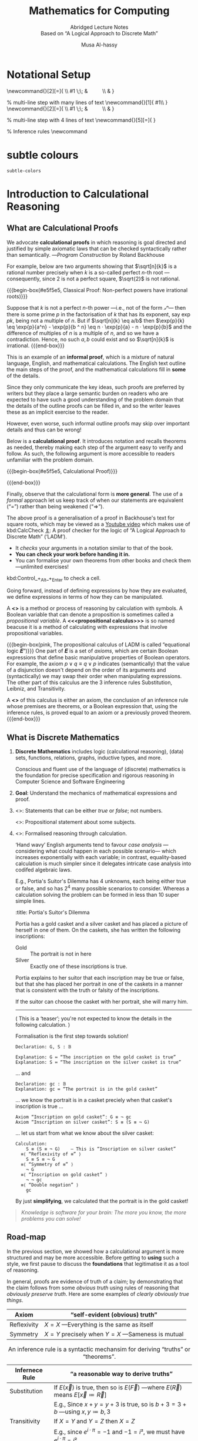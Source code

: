  # -*- eval: (my/execute-startup-blocks) -*-

#+title: Mathematics for Computing
#+subtitle: Abridged Lecture Notes @@html:<br>@@ Based on “A Logical Approach to Discrete Math”
#+author: Musa Al-hassy
#+options: tags:nil d:nil toc:t
#+PROPERTY: header-args:calccheck :tangle (concat (file-name-sans-extension (buffer-name)) ".calc") :comments nil

#+Description: Abridged Lecture Notes Based on “A Logical Approach to Discrete Math”

# Make HTML
# (f-move (org-html-export-to-html) "~/CalcCheck/LectureNotes.html")
#+HTML_HEAD: <link href="https://alhassy.github.io/org-notes-style.css" rel="stylesheet" type="text/css" />
#+HTML_HEAD: <link href="https://alhassy.github.io/floating-toc.css" rel="stylesheet" type="text/css" />
#+HTML_HEAD: <link href="https://alhassy.github.io/blog-banner.css" rel="stylesheet" type="text/css" />
# The last one has the styling for lists.

# $1 colour eg “pink” or “hsl(157 75% 20%)” or “#e5f5e5”; $2 title
#+macro: begin-box @@html: <div style="padding: 1em; background-color: $1; border-radius: 15px; font-size: 0.9em; box-shadow: 0.05em 0.1em 5px 0.01em  #00000057;"> <h3>$2</h3>@@

#+macro: end-box @@html: </div>@@

:Hide:
  {{{begin-box(teal, Salam!)}}}

  {{{end-box}}}
:End:

* Notational Setup :ignore:
  :PROPERTIES:
  :CUSTOM_ID: Notational-Setup
  :END:
:Calc_notation:

\begin{calc}
x
\step[op]{ hint }
y
\end{calc}

:End:

#+BEGIN_export html
<style>

/* Using source blocks “math” as aliaas for haskell */
pre.src-math:before { content: 'Mathematical! Algebraic! Axiomatic!'; }
/* Execute this for alias: (add-to-list 'org-src-lang-modes '("math" . haskell)) */

</style>
#+END_export

# The following snippet let's us export calc clauses in HTML nicely.
#+begin_latex-definitions
\def\BEGINstep{ \left\langle }
\def\ENDstep{ \right\rangle }
\newcommand{\step}[2][=]{ \\ #1 \;\; & \qquad \color{maroon}{\BEGINstep\text{ #2
} \ENDstep} \\ & }

% multi-line step with many lines of text
\newcommand{\line}[1]{ \text{#1}\hfill\\ }
\newcommand{\stepmany}[2][=]{ \\ #1 \;\; & \qquad \color{maroon}{\BEGINstep \large\substack{ #2 } \ENDstep} \\ & }

% multi-line step with 4 lines of text
\newcommand{\stepfour}[5][=]{ \stepmany[#1]{\line{#2} \line{#3} \line{#4}
\line{#5}} }

\newenvironment{calc}{\begin{align*} & }{\end{align*}}

% Inference rules
\def\And{\quad}
\newcommand\Rule[3][]{ {#2 \over #3}\mathsf{#1} }

\def\eq{\,=\,}

\def\true{\mathsf{true}}
\def\false{\mathsf{false}}

\def\even{\mathsf{even}}
#+end_latex-definitions

#+html: <p style="display:none">
$$\newcommand\exp[1]{\mathsf{exp}_{#1}\,}$$
#+html: </p>


# This snippet let's us, in an org file, do C-c C-x C-l to see the calculation
# rendered prettily. It will not work if you do #+begin_calc … #+end_calc.
#+begin_src emacs-lisp :exports none
(add-to-list 'org-latex-packages-alist
  '("fleqn, leqno, block" "calculation" t))

(setq org-format-latex-header
      (concat org-format-latex-header
              "\\usepackage{color}
               \\def\\BEGINstep{ \\langle }
               \\def\\ENDstep{ \\rangle }
               \\newcommand{\\step}[2][=]{ \\\\ #1 \\;\\; & \\qquad \\color{maroon}{\\BEGINstep \\text{ #2 } \\ENDstep} \\\\ & }
               \\newenvironment{calc}{\\begin{align*} & }{\\end{align*}}"))
#+end_src

#+RESULTS:
#+begin_example
\documentclass{article}
\usepackage[usenames]{color}
[PACKAGES]
[DEFAULT-PACKAGES]
\pagestyle{empty}             % do not remove
% The settings below are copied from fullpage.sty
\setlength{\textwidth}{\paperwidth}
\addtolength{\textwidth}{-3cm}
\setlength{\oddsidemargin}{1.5cm}
\addtolength{\oddsidemargin}{-2.54cm}
\setlength{\evensidemargin}{\oddsidemargin}
\setlength{\textheight}{\paperheight}
\addtolength{\textheight}{-\headheight}
\addtolength{\textheight}{-\headsep}
\addtolength{\textheight}{-\footskip}
\addtolength{\textheight}{-3cm}
\setlength{\topmargin}{1.5cm}
\addtolength{\topmargin}{-2.54cm}\usepackage{color}
               \def\BEGINstep{ \langle }
               \def\ENDstep{ \rangle }
               \newcommand{\step}[2][=]{ \\ #1 \;\; & \qquad \color{maroon}{\BEGINstep \text{ #2 } \ENDstep} \\ & }
               \newenvironment{calc}{\begin{align*} & }{\end{align*}}
#+end_example

:hide:
 \begin{calc}
  x
\step{nice}
  y
\end{calc}
:end:

* subtle colours :ignore:
  :PROPERTIES:
  :CUSTOM_ID: subtle-colours
  :END:

#+name: startup-code
#+begin_src emacs-lisp  :exports none
(defun subtle-colors (c)
  "Names are very rough approximates.

   Translations from: https://www.december.com/html/spec/softhues.html"
  (pcase c
    ("teal"    "#99FFCC") ;; close to aqua
    ("brown"   "#CCCC99") ;; close to moss
    ("gray"    "#CCCCCC")
    ("purple"  "#CCCCFF")
    ("lime"    "#CCFF99") ;; brighter than ‘green’
    ("green"   "#CCFFCC")
    ("blue"    "#CCFFFF")
    ("orange"  "#FFCC99")
    ("peach"   "#FFCCCC")
    ("pink"    "#FFCCFF")
    ("yellow"  "#FFFF99")
    ("custard" "#FFFFCC") ;; paler than ‘yellow’
    (c c)
  ))
#+end_src

#+RESULTS: startup-code
: subtle-colors

# $1 colour eg “pink” or “hsl(157 75% 20%)” or “#e5f5e5”; $2 title
#+macro: begin-box (eval (concat "@@html: <div style=\"padding: 1em; background-color: " (subtle-colors $1) "; border-radius: 15px; font-size: 0.9em; box-shadow: 0.05em 0.1em 5px 0.01em  #00000057;\"> <h3>" $2 "</h3>@@"))

#+macro: end-box @@html: </div>@@

:Hide:
“Subtle colours”
#+begin_parallelNB

   {{{begin-box(teal,    This is “teal”!)}}} {{{end-box}}} \\
   {{{begin-box(brown,   This is “brown”!)}}} {{{end-box}}} \\
   {{{begin-box(gray,    This is “gray”!)}}} {{{end-box}}} \\
   {{{begin-box(purple,  This is “purple”!)}}} {{{end-box}}} \\
   {{{begin-box(lime,    This is “lime”!)}}} {{{end-box}}} \\
   {{{begin-box(green,   This is “green”!)}}} {{{end-box}}} \\
   {{{begin-box(blue,    This is “blue”!)}}} {{{end-box}}} \\
   {{{begin-box(orange,  This is “orange”!)}}} {{{end-box}}} \\
   {{{begin-box(peach,   This is “peach”!)}}} {{{end-box}}} \\
   {{{begin-box(pink,    This is “pink”!)}}} {{{end-box}}} \\
   {{{begin-box(yellow,  This is “yellow”!)}}} {{{end-box}}} \\
   {{{begin-box(custard, This is “custard”!)}}} {{{end-box}}} \\

#+end_parallelNB
:End:
* Introduction to Calculational Reasoning
  :PROPERTIES:
  :CUSTOM_ID: Introduction-to-Calculational-Reasoning
  :END:
** What are Calculational Proofs
   :PROPERTIES:
   :CUSTOM_ID:
   :END:

 We advocate *calculational proofs* in which reasoning is goal directed and
 justified by simple axiomatic laws that can be checked syntactically rather
 than semantically. ---/Program Construction/ by Roland Backhouse

 For example, below are two arguments showing that $\sqrt[n]{k}$ is a rational
 number precisely when $k$ is a so-called perfect /n/-th root ---consequently,
 since 2 is not a perfect square, $\sqrt{2}$ is not rational.

{{{begin-box(#e5f5e5, Classical Proof: Non-perfect powers have irrational
roots)}}}

Suppose that $k$ is not a perfect /n/-th power ---i.e., not of the form /𝓍ⁿ/---
then there is some prime $p$ in the factorisation of $k$ that has its exponent,
say $\exp{p} k$, being not a multiple of $n$.  But if $\sqrt[n]{k} \eq
a/b$ then $\exp{p}{k} \eq \exp{p}{a^n} - \exp{p}{b ^ n} \eq n · \exp{p}{a} - n ·
\exp{p}{b}$ and the difference of multiples of $n$ is a multiple of $n$, and so
we have a contradiction. Hence, no such $a, b$ could exist and so $\sqrt[n]{k}$
is irrational.
{{{end-box}}}

This is an example of an *informal proof*, which is a mixture of natural language,
English, and mathematical calculations.  The English text outline the main steps
of the proof, and the mathematical calculations fill in *some* of the details.

Since they only communicate the key ideas, such proofs are preferred by writers
but they place a large semantic burden on readers who are expected to have such
a good understanding of the problem domain that the details of the outline
proofs can be filled in, and so the writer leaves these as an implicit exercise
to the reader.

However, even worse, such informal outline proofs may skip over important
details and thus can be wrong!

Below is a *calculational proof*. It introduces notation and recalls theorems as
needed, thereby making each step of the argument easy to verify and follow.  As
such, the following argument is more accessible to readers unfamiliar with the
problem domain.

{{{begin-box(#e5f5e5, Calculational Proof)}}}

 \begin{calc}
 \def\BEGINstep{\left[} \def\ENDstep{\right.}
 \sqrt[n]{k} \text{ is a rational number }
 \stepfour{ A rational number is the fraction of two integers.}{
          Let variables $a,\, b$ range over integer numbers.}{}{
  }
  ∃\, a, b •\; \sqrt[n]{k} = {a \over b}
 \step{ Use arithmetic to eliminate the $n$-th root operator.
  }
  ∃\, a, b •\; k · a ^n = b ^n
  \stepmany{ \line{Let $\exp{m} x$ be the number of times that $m$ divides $x$.}
   \line{For example, $\exp{2} 48 \eq 4$ and $\exp{2} 49 \eq 0$.}
   \line{The numbers $p$ with $∀ m : ℤ⁺ \,•\, \exp{m}p \,≠\, 0 \,≡\, m \,=\, p$ are called $prime$ numbers.}
   \line{Let variable $p$ ranges over primes numbers. }
   \line{Fundamental theorem of arithmetic: Numbers are determined by their prime powers.}
   \line{That is, $\big(∀ \,p\, •\; \exp{p} x \eq f(p)\big) \;≡\; x \,=\, \big(Π\, p\, •\; p^{f(p)}\big)$ for any $f$.}
   \line{As such, every number is the product of its prime powers:}
   \line{$\qquad x \eq \big(Π \,p\, •\; p^{\exp{p} x}\big)$. }
   \line{And so, any two numbers are the same precisely when they have the same primes:}
   \line{$\qquad x \eq y \;≡\; \big(∀ p \,•\, \exp{p} x \eq \exp{p} y\big)$.}
  }
  ∃\, a, b •\; ∀\, p •\; \exp{p}(k · a ^n) \eq \exp{p}(b ^n )
  \stepmany{\line{When $p$ is prime, $\exp{p}(x · y) \eq \exp{p} x \,+\, \exp{p} y$.}
   \line{Aside: In general, $\exp{p}(Π \,i\, \,•\, x_i) \eq (Σ \,i\, \,•\, \exp{p} x_i)$.}
  }
  ∃\, a, b •\; ∀\, p •\; \exp{p} k + n · \exp{p} a \eq n · \exp{p} b
  \step{ Use arithmetic to collect similar terms.
  }
  ∃\, a, b •\; ∀\, p •\; \exp{p} k \eq  n · \Big(\exp{p} b - \exp{p} a\Big)
  \stepmany{ \line{(⇒) is the definition of multiplicity;}
             \line{(⇐) take $a \,≔\, 1$ and define $b$ by its prime powers:}
             \line{ $\qquad ∀\, p \,•\, \exp{p} b \,≔\, {\exp{p} k \,/\, n}$}
  }
  ∀\, p •\; \exp{p} k \text{ is a multiple of } n
  \step{ Fundamental theorem of arithmetic and definition of ‘perfect’ }
  k \text{ is a perfect $n$-th power; i.e., of the shape } x^n
\end{calc}

{{{end-box}}}

# Go back to the ⟨hint notation⟩.
#+begin_latex-definitions
\def\BEGINstep{ \left\langle }
\def\ENDstep{ \right\rangle }
#+end_latex-definitions

Finally, observe that the calculational form is *more general*.  The use of a
/formal/ approach let us keep track of when our statements are equivalent
(“=”) rather than being weakened (“⇒”).

The above proof is a generalisation of a proof in Backhouse's text for square
roots, which may be viewed as a [[https://youtu.be/t39wHoFHbvY][Youtube video]] which makes use of kbd:CalcCheck
[[https://alhassy.github.io/CalcCheck/Docs][⇭]]: A proof checker for the logic of “A Logical Approach to Discrete Math”
(‘LADM’).
    - It /checks/ your arguments in a notation similar to that of the book.
    - *You can check your work before handing it in.*
    - You can formalise your own theorems from other books and check them
      ---unlimited exercises!

    #+begin_center
    kbd:Control_+_Alt_+_Enter to check a cell.
    #+end_center

     Going forward, instead of defining expressions by how they are evaluated,
     we define expressions in terms of how they can be manipulated.
     # operational versues aximatic method.

     A *<<<calculus>>>* is a method or process of reasoning by calculation with
     symbols.
     A Boolean variable that can denote a proposition is sometimes called a
     /propositional variable/.
     A *<<<propositional calculus>>>* is so named beacuse it is a method
     of calculating with expressions that involve propositional variables.

  {{{begin-box(pink, The propositional calculus of LADM is called “equational
  logic 𝑬”)}}}
     One part of 𝑬 is a set of /axioms/, which are certain Boolean expressions
     that define basic manipulative properties of Boolean operators.
     For example, the axiom $p ∨ q ≡ q ∨ p$ indicates (semantically)
     that the value of a disjunction doesn't depend on the order of its arguments
     and (syntactically) we may swap their order when manipulating expressions.
     The other part of this calculus are the 3 inference rules Substitution,
     Leibniz, and Transitivity.

     A *<<<theorem>>>* of this calculus is either an axiom, the conclusion
     of an inference rule whose premises are theorems, or a Boolean expression
     that, using the inference rules, is proved equal to an axiom or a previously
     proved theorem.
  {{{end-box}}}


** What is Discrete Mathematics
   :PROPERTIES:
   :CUSTOM_ID: Discrete-Mathematics
   :END:
 1. *Discrete Mathematics*
    includes logic (calculational reasoning), (data) sets, functions, relations,
    graphs, inductive types, and more.

    Conscious and fluent use of the language of (discrete) mathematics
    is the foundation for precise specification and rigorous reasoning
    in Computer Science and Software Engineering

 2. *Goal*: Understand the mechanics of mathematical expressions and proof.

 3. <<<Propositional>>>: Statements that can be either /true/ or /false/; not numbers.

    <<<Predicate>>>: Propositional statement about some subjects.

 4. <<<Calculus>>>: Formalised reasoning through calculation.

    ‘Hand wavy’ English arguments tend to favour /case analysis/
       ---considering what could happen in each possible scenario---
       which increases exponentially with each variable; in contrast,
       equality-based calculation is much simpler since it delegates
       intricate case analysis into codifed algebraic laws.

       E.g., Portia's Suitor's Dilemma has 4 unknowns, each being either true or false,
       and so has $2^4$ many possible scenarios to consider. Whereas a
       calculation solving the problem can be formed in less than 10 super simple
       lines.

       #+begin_details
       :title: Portia's Suitor's Dilemma

 Portia has a gold casket and a silver casket and has placed a picture of herself
 in one of them. On the caskets, she has written the following inscriptions:

 + Gold ::  The portrait is not in here
 + Silver :: Exactly one of these inscriptions is true.

 Portia explains to her suitor that each inscription may be true or false, but
 that she has placed her portrait in one of the caskets in a manner that is
 consistent with the truth or falsity of the inscriptions.

 If the suitor can choose the casket with her portrait, she will marry him.

 -----

 ( This is a ‘teaser’; you're not expected to know the details in the following
 calculation. )

 Formalisation is the first step towards solution!

 #+begin_src calccheck
Declaration: G, S : 𝔹

Explanation: G ≔ “The inscription on the gold casket is true”
Explanation: S ≔ “The inscription on the silver casket is true”
 #+end_src

 … and
 #+begin_src calccheck
Declaration: gc : 𝔹
Explanation: gc ≔ “The portrait is in the gold casket”
 #+end_src

… we know the portrait is in a casket preciely when
that casket's inscription is true …

 #+begin_src calccheck
Axiom “Inscription on gold casket”: G ≡ ¬ gc
Axiom “Inscription on silver casket”: S ≡ (S ≡ ¬ G)
 #+end_src

 … let us start from what we know about the silver casket:
 #+begin_src calccheck
Calculation:
    S ≡ (S ≡ ¬ G)    — This is “Inscription on silver casket”
  ≡⟨ “Reflexivity of ≡” ⟩
    S ≡ S ≡ ¬ G
  ≡⟨ “Symmetry of ≡” ⟩
    ¬ G
  ≡⟨ “Inscription on gold casket” ⟩
    ¬ ¬ gc
  ≡⟨ “Double negation” ⟩
    gc
 #+end_src

 By just *simplifying*, we calculated that the portrait is in the gold casket!

 # See below [[#shape-of-calculations][The Shape of Calculations]] for more on /exploratory calculations/.

 #+end_details

 #+begin_quote
/Knowledge is software for your brain: The more you know, the more problems you
can solve!/
 #+end_quote

# Time for an upgrade!

** Road-map
   :PROPERTIES:
   :CUSTOM_ID: Road-map
   :END:

 In the previous section, we showed how a calculational argument is more structured
 and may be more accessible. Before getting to *using* such a style, we first pause
 to discuss the *foundations* that legitimatise it as a tool of reasoning.

 In general, proofs are evidence of truth of a claim; by demonstrating that the
 claim follows from some /obvious truth/ using rules of reasoning that /obviously
 preserve truth/. Here are some examples of /clearly obviously true things/.

 | Axiom       | “self-evident (obvious) truth”                |
 |-------------+-----------------------------------------------|
 | Reflexivity | $X = X$ ---Everything is the same as itself   |
 | Symmetry    | $X = Y$ precisely when $Y = X$ ---Sameness is mutual  |

 #+caption: An inference rule is a syntactic mechansim for deriving “truths” or “theorems”.
 | Infernece Rule | “a reasonable way to derive truths”                                                            |
 |----------------+------------------------------------------------------------------------------------------------|
 | Substitution   | If $E(\vec x)$ is true, then so is $E(\vec F)$ ---where $E(\vec R)$ means $E[\vec x ≔ \vec R]$   |
 |                | E.g., Since $x + y = y + 3$ is true, so is $b + 3 = 3 + b$ ---using $x, y ≔ b, 3$              |
 |----------------+------------------------------------------------------------------------------------------------|
 | Transitivity   | If $X = Y$ and $Y = Z$ then $X = Z$                                                            |
 |                | E.g., since $e^{i · π} = -1$ and $-1 = i²$, we must have $e^{i · π} = i²$.                     |
 |----------------+------------------------------------------------------------------------------------------------|
 | Leibniz        | If $X = Y$ then $E(X) = E(Y)$ ---“substituting equals for equals”                              |
 |                | E.g., since $n = 2 · m$ we must have $\even n = \even (2 · m)$                                 |
 |                | E.g., if /Jim = James/ then /Jim's home address = James' home address/.                            |
 |                |                                                                                                |

 That's a lot of hand-waving; and a few examples don't scale. In order to discuss
 proof, we need to discuss inference rules, which are ways to derive new claims
 from old claims, and so we need to discuss how claims ---expressions or
 formulae--- are written. So let's start at expressions.

   {{{begin-box(teal, Super terse definition ---to be explained in subsequent
    sections)}}}
    A /logic/ is a set of /symbols/ along with a set of /formulas/ formed from the
    symbols, and a set of /infernece rules/ which allow formulas to be derived
    from other formulas. (The formulas may or may not include a notion of variable.)
    Logics are purely syntactic objects.

    # | Syntax    | Proof theory |
    # | Semantics | Model theory |
   {{{end-box}}}

* Expressions
  :PROPERTIES:
  :CUSTOM_ID: hi
  :END:

** Precedence
   :PROPERTIES:
   :CUSTOM_ID: Precedence
   :END:
# Dot guide
# https://www.graphviz.org/pdf/dotguide.pdf

#+begin_center
How do you ‘read’ (/parse/) the expression $6 - x + 7$?
#+end_center

#+BEGIN_SRC dot :file images/6-x+7_third_time.png :exports results
digraph structs {
 main [shape=plaintext, label="6 - x + 7"];
 main -> parse1 [style = dashed, label = "means"];
 main -> or [style = invis];
 main -> parse2 [style = dashed, label = "means"];

 parse1 [shape=record,label="+ |{{-|{6|x}}| 7}"];
 or[shape=plaintext];
 parse2 [shape=record,label="- |{6 | {+|{x|7}}}"];

 "???"[shape=plaintext];
  or  -> "???" [style = invis];

}
#     5: struct3 [shape=record,label="hello\nworld |{ b |{c|<here> d|e}| f}| g | h"];
#+END_SRC

#+RESULTS:
[[file:images/6-x+7_third_time.png]]


It can be generated from its parts in two different ways:
1. Both $6$ and $x + 7$ are expressions, so $6 - x + 7$ is an expression.
   #+BEGIN_SRC dot :file images/6-x+7_parse2.png :exports results
   digraph structs {
    "-" -> 6;
    "-" -> "+";
    "+" -> x;
    "+" -> 7;
   }
   #+END_SRC

   #+RESULTS:
   [[file:images/6-x+7_parse2.png]]

2. and also both $6 - x$ and $7$ are expressions, so $6 - x + 7$ is an expression.
   #+BEGIN_SRC dot :file images/6-x+7_parse1.png :exports results :results replace
digraph {
 "-" -> 6;
 "-" -> x;
 "+" -> 7;
 "+" -> "-";
}
#+END_SRC

A *convention* on how a /string/ should be parsed
as a /tree/ is known as a *precedence rule*.

** Grammars
   :PROPERTIES:
   :CUSTOM_ID: Grammars
   :END:

    Expressions are defined by the following /grammar/, but /in practice/ one does
    not write $+(1, 2)$ and instead writes $1 + 2$.  However, the phrase $+(1,
    ·(2, 3))$ is /unambiguous/, whereas the phrase $1 + 2 · 3$ /could be read/ as
    $(1 + 2) · 3$ or as $1 + (2 · 3)$.

    #+begin_quote
    The grammar defines expressions as *abstract syntax (trees)* whereas strings
    with mixfix notation gives a *concrete syntax* where ambiguity is resolved by
    parentheses, precedence, or association rules.
    #+end_quote
    # Parentheses, precedences, and association rules only serve to disambiguate
    # the encoding of trees in strings.

    #+begin_src math
Expr ::= Constant    -- E.g., 1 or “apple”
      |  Variable    -- E.g., x or apple (no quotes!)
      |  Application -- E.g., f(x₁, x₂, …, xₙ)
    #+end_src

    ( One reads =:== as /becomes/ and so the addition of an extra
    colon results in a ‘stutter’: One reads
     =::== as /be-becomes/. The symbol =|= is read /or/. )

  {{{begin-box(teal)}}}
Notice that a /constant/ is really just an /application/ with $n = 0$ arguments
and so the first line in the definition above could be omitted.
  {{{end-box}}}

** Textual Substitution ---i.e., [[https://en.wikipedia.org/wiki/Grafting][“grafting trees”]]
   :PROPERTIES:
   :CUSTOM_ID: Textual-Substitution-i-e-https-en-wikipedia-org-wiki-Grafting-grafting-trees
   :END:

  The *(simultaneous textual) Substitution operation* $E[\vec x ≔ \vec F]$
  replaces all variables $\vec x$ with parenthesised expressions $\vec F$ in an
  expression $E$. In particular, $E[x ≔ F]$ is just $E$ but with all
  occurrences of $x$ replaced by $“(F)”$. This is the “find-and-replace” utility
  you use on your computers.

 {{{begin-box(lime)}}}
  Textual substitution on expressions is known as “grafting” on trees: Evaluate
  $E[x ≔ F]$ by going down the tree $E$ and finding all the ‘leaves’ labelled
  $x$, cut them out and replace them with the new trees $F$.
 {{{end-box}}}

 {{{begin-box(teal)}}}
  Using the informal English definition of substitution, one quickly notices
  $E[x ≔ x] = E$ and $E[x ≔ y][y ≔ x] = E$.
 {{{end-box}}}

  Since expressions are either variables of functions applications,
  substitution can be defined by the following two clauses ---we will get to
  recursion and induction more formally later on.
  \begin{align*}
     y[x ≔ F]              &=  \mathsf{if}\, x = y \,\mathsf{then}\, F \,\mathsf{else}\, y \,\mathsf{fi}\,
  \\ f(t₁, …, tₙ)[x ≔ F]  &=  f(t₁′, …, tₙ′) \; \text{ where } tᵢ′ = tᵢ[x ≔ F]
  \end{align*}

  {{{begin-box(teal, Sequential ≠ Simultaneous)}}}
  \[
  (x + 2 · y)[x ≔ y][y ≔ x]  \quad≠\quad  (x + 2 · y)[x, y ≔ y, x]
  \]
  {{{end-box}}}

  [[https://alhassy.github.io/PythonCheatSheet/CheatSheet.pdf][Python]], for example, has simultaneous /assignment/; e.g., ~x, y = y, x~ is
  used to swap the value of two variables.

  Within CalcCheck, to simplify and actually perform the substitution, one uses
  the hint kbd:Substitution; e.g.,
  #+begin_src calccheck
  (x + 2 · y)[x, y ≔ 3 · y, x + 5]
=⟨ Substitution ⟩
   3 · y + 2 · (x + 5)
  #+end_src

** “Meta-𝒳”: Speaking about the concept of 𝒳 using the notions of 𝒳
   :PROPERTIES:
   :CUSTOM_ID: Meta-𝒳-Speaking-about-the-concept-of-𝒳-using-the-notions-of-𝒳
   :END:

    When we write phrases like =“Let E be an expression”=, then the /name/ $E$
    varies and so is a variable, but it is an expression and so may consist of a
    function application or a variable. *That is, $E$ is a variable that may
    stand for variables.* This layered inception is resolved by referring to $E$
    as not just any normal variable, but instead as a *meta-variable*: A variable
    capable of referring to other (simpler) variables.

    Aside: A *variable of type τ* is a /name/ denoting a yet unknown /value/ of type τ;
    i.e., “it is a pronoun (nickname) referring to a person in the collection of people τ”.
    E.g., to say $x$ is an integer variable means that we may treat it
    as if it were a number whose precise value is unknown.
    Then, if we let =Expr τ= refer to the expressions denoting /values/ of type τ;
    then a *meta-variable* is simply a normal variable of type =Expr τ=.

    Likewise, a *theorem* is a Boolean expression that is proved equal to an axiom;
    whereas a *meta-theorem* is a general statement about our logic that we prove
    to be true. That is, if 𝑬 is collection of rules that allows us to find
    truths, then a /theorem/ is a truth found using those rules; whereas a
    /meta-theorem/ is property of 𝑬 itself, such as what theorems it can have.
    That is, theorems are _in_ 𝑬 and meta-theorems are _about_ 𝑬.  For example, here
    is a meta-theorem that the equational logic 𝑬 has (as do many other theories,
    such as lattices): An /equational/ theorem is true precisely when its ‘dual’ is
    true. Such metatheorems can be helpful to discover new theorems.
    # A meta-theorem is a theorem about theorems.
    #
    # E.g., p ∧ q ⇒ q is not an equation, but it is equivalent to the equation
    # p ∧ q ⇒ p ≡ true, whose dual is p ∨ q ⇍ q ≡ false; i.e.,
    # p ∨ q ⇐ q.

    #+caption: Being self-reflective using “meta” (Greek for ‘beyond’)
    | meta-𝒳           | “the study of 𝒳” or “𝒳 about 𝒳” or “beyond 𝒳”         |
    |------------------+-------------------------------------------------------|
    | meta-joke        | a joke about jokes                                    |
    | meta-data        | data about data; e.g., publication date               |
    | meta-fiction     | a fictional story that acknowledges itself as fiction |
    | meta-game        | a game in which mini-games happen; e.g., Mario Party  |
    | meta-cognition   | thinking about thinking                               |
    | meta-ethics      | what is the ethical way to study ethics               |
    | meta-physics     | the study of that which is beyond the physical        |
    | meta-mathematics | studying systems of reasoning; aka ‘proof theory’     |

* Logics
  :PROPERTIES:
  :CUSTOM_ID: Logics
  :END:
** Syntax vs. Semantics
   :PROPERTIES:
   :CUSTOM_ID: Syntax-vs-Semantics
   :END:

   *Syntax* refers to the structure of expressions, or the rules for putting
     symbols together to form an expression. *Semantics* refers to the meaning
     of expressions or how they are evaluated.

   An expression can contain variables, and evaluating such an expression
   requires knowing what values to use for these variables; i.e., a *state*:
   A list of variables with associated values. E.g., evaluation of $x - y + 2$ in
   the state consisting of $(x, 5)$ and $(y, 6)$ is performed by replacing $x$
   and $y$  by their values to yield $5 - 6 + 2$ and then evaluating that to
   yield $1$.

   A Boolean expression $P$ is *<<<satisfied>>>* in a state if its value is /true/
   in that state; $P$ is *<<<satisfiable>>>* if there is a state in which it is
   satisfied; and $P$ is *<<<valid>>>* (or is a *<<<tautology>>>*) if it is
   satisfied in every state.

 --------------------------------------------------------------------------------

     All theorems of the propositional calculus 𝑬 are valid. This can be checked by checking
     that each axiom with a truth table and arguing for each inference rule that
     if its premises are valid then so is its conclusion.

     For example, let's show that the Substitution rule preserves validity.  Let
     us write $s(E)$ to denote the value of expression $E$ in state $s$.  If $E$
     is valid, then it is true in any state, let's argue that $E[x ≔ F]$ is also
     true in any state. So, given a state $s$, let $s′$ be the ‘updated’ state
     that assigns the same values to all the variables as does $s$ /except/ that
     the variable $x$ is assigned the value $s(F)$.  Then, since $E$ is valid,
     $s′(E)$ is true but $s′(E)$ is just $s\big(E[x ≔ F]\big)$ and so the
     resulting substitution is also valid.

     In programming, if we want the /assignment/ $x ≔ F$ to ensure a property $R$
     holds, then we need $R[x ≔ F]$ to hold /before/ the assignment.
     That is, if the state $s$ of our program variables satisfies $R[x ≔ F]$
     then the updated state $s′$ ---having /s′(x) = s(F)/--- will satisfy $R$.

     Not only are all theorems valid, but all valid expressions are theorems of
     our calculus (although we do not prove this fact). Theoremhood and validity
     are one and the same.

 --------------------------------------------------------------------------------

   Evaluation of the expression $X = Y$ in a state yields the value /true/ if
   expressions $X$ and $Y$ have the same value and yields /false/ if they have
   different values.

   This characterisation of equality is in terms of expression evaluation.

   For reasoning about expressions, a more useful characterisation
   would be a set of laws that can be used to show that two expressions
   are equal, *without* calculating their values.
   # c.f., static analysis versues running a program

   For example, you know that $x = y$ equals $y = x$, regardless
   of the values of $x$ and $y$.

   A collection of such laws can be regarded as a definition
   of equality, *provided* two expressions have the same value
   in all states precisely when one expression can be translated into
   the other according to the laws.

   Later we see that theorems correspond to expressions that are true in all states.

** Inference Rules
   :PROPERTIES:
   :CUSTOM_ID: Logics-and-Inference-Rules
   :END:

   Formally, a “proof” is obtained by applying a number of “rules” to known
   results to obtain new results; a “theorem” is the conclusion of a “proof”.
   An “axiom” is a rule that does not need to be applied to any existing
   results: It's just a known result.

   That is, a *rule* $R$ is a tuple $P₁, …, Pₙ, C$ that is thought of as ‘taking
   *premises* (instances of known results) $Pᵢ$’ and acting as a ‘natural,
   reasonable justification’ to obtain *conclusion* $C$.  A *proof system* is a
   collection of rules. At first sight, this all sounds very abstract and rather
   useless, however it is a /game/: *Starting from rules, what can you obtain?* Some
   games can be very fun! Another way to see these ideas is from the view of
   programming:

   #+caption: Proofs-are-programs
   | /           | <                                     |
   | Mathematics | Programming                           |
   |-------------+---------------------------------------|
   | logic       | trees (algebraic data types, 𝒲-types) |
   | rules       | constructors                          |
   |-------------+---------------------------------------|
   | proof       | an application of constructors        |
   | axiom       | a constructor with no arguments       |

   For example, recall from elementary school that the addition ‘+’
   of a number 12 and a number 7 to obtain a number 19 is written as
   \begin{align*}
    & 12 \\
   + & \;\;7 \\ \hline
    & 19
   \end{align*}
   This familiar notation is also used for proof rules as well:
   A rule $R = (P₁, …, Pₙ, C)$ is traditionally presented in the shape
   \[{P₁ \; P₂ \; … \; Pₙ \over C}R\]

   {{{begin-box(lime, 𝑰𝑭 I have ingredients and a recipe for a cake 𝑻𝑯𝑬𝑵 I can
   make a cake)}}}

   Here are two familiar and eerily similar rules ;-)

   $$\Rule[Function Application]{a : A \And f : A → B}{f(a) : B}$$

   $$\Rule[Modus Ponens]{p \And p ⇒ q}{q}$$

   For instance, the first rule says “if you have a road between two cities, /A/ and /B/, then you
   can travel from address /a/ in city /A/ to get to address /f(a)/ in city $B$”.  The
   second rule says the same thing, but *forgets/ignores* the precise
   locations. Sometimes it's okay for something “to exist”, but other times
   that's not enough and you “actually want to get (construct) it somehow”;
   e.g., as the title begs: It's /possible/ to make a cake, but /how/? /Which/ recipe
   you use makes a difference!

   # The second rule is also known as /Impication Elimination/
   # as it is “the way an implication can be used”.

   {{{end-box}}}

 --------------------------------------------------------------------------------

     Just as there are meta-variables and meta-theorems, there is ‘meta-syntax’:
     - The use of a fraction to delimit premises from conclusion is a form of ‘implication’.
     - The use of a comma, or white space, to separate premises is a form of ‘conjunction’.

     If our expressions actually have an implication and conjunction operation,
     then inference rules $\Rule[R]{P₁ \And ⋯ \And Pₙ}{C}$ can be presented as
     axioms $P₁ \,∧\, ⋯ \,∧\, Pₙ \,⇒\, C$.

     The inference rule says “if the $Pᵢ$ are all valid, i.e., true in /all
     states/, then so is $C$”; the axiom, on the other hand, says “if the $Pᵢ$
     are true in /a state/, then $C$ is true in /that state/.” Thus the rule and
     the axiom are not quite the same.

     Moreover, the rule is not a Boolean expression.  Rules are thus more
     general, allowing us to construct systems of reasoning that have no
     concrete notions of ‘truth’ ---see the logic 𝑾𝑩 below.

     Finally, the rule asserts that $C$ follows from $P₁, …, Pₙ$.
     The formula $P₁ \,∧\, ⋯ \,∧\, Pₙ \,⇒\, C$, on the other hand, is a Boolean
     expression (but it need not be a theorem).

     An example of this relationship between rules and operators
     may be observed by comparing the logics 𝑾𝑩 and 𝑴𝑺𝑯, below.
     One could read “◇” as “and”, and “⟶” as “implies”.

#  --------------------------------------------------------------------------------

#   Let's look at a few simpler rules; the next 3 rules
#   are part of the *Logic E* system used in the LADM text book
#   ---see “[[http://www.cse.yorku.ca/~logicE/misc/logicE_intro.pdf][Equational Propositional Logic]]” by Gries & Schneider.

** [Optional] Strange Logics
   :PROPERTIES:
   :CUSTOM_ID: water-bucket-logics
   :END:

     Here is an example logic, call it <<<𝑾𝑩>>>:
     - The symbols are the usual numbers, along with =+= and =-= and
       =,= (comma).
     - A formula is term of the shape =x, y=, where $x$ and $y$ are terms formed
       from numbers, +, and -.
       + Notice that comma is a binary /operator/.
       + Notice that there are /no variables/ (as terms).
     - There are 7 inference rules ---including one axiom.

 #    Let's construct a logic to that models two bukects of water,
 #    one containing 3 liters and the other containing 5 liters, and
 #    an unlimited water supply.

 \[\Rule[Empty]{}{0,0}\]
 \[
 \Rule[ZeroLeft]{x,y}{0, y} \quad
 \Rule[ZeroRight]{x,y}{x, 0}
 \]\[
 \Rule[RefreshLeft]{x, y}{3, y} \quad
 \Rule[RefreshRight]{x, y}{x, 5}
 \]
 \[ \Rule[ShiftLeft_d \quad\text{(provided $0 ≤ d ≤ y$ and $x + d ≤ 3$)}]{x, y}{x + d, y -
 d} \]
 \[
 \Rule[ShiftRight_d \quad\text{(provided $0 ≤ d ≤ x$ and $y + d ≤ 5$)}]{x, y}{x - d, y + d}
 \]

 *Exercise [[#water-bucket-logics]].1*: Using this logic, prove the theorem =0, 4=.
 - Notice that the theorem has nothing to do with ‘truth’! ---At least not
   explicitly, or intuitively.
 #+begin_details
 :title: Solution
 \[
 \Rule[ZeroLeft]{\normalsize\Rule[ShiftLeft_1]{\LARGE\Rule[RefreshLeft]{\LARGE\Rule[ShiftLeft_2]{\Rule[ZeroLeft]{\LARGE
 \Rule[ShiftLeft_3]{\LARGE \Rule[RefreshRight]{\LARGE\Rule[Empty]{}{0,0}}{0,
 5}}{3, 2}}{0,2}}{2,0}}{2, 5}}{3, 4}}{0, 4}
 \]
 #+end_details

 *Exercise [[#water-bucket-logics]].2:*
 A logic models reasoning, can you /interpret/ the terms =x, y= in such
 a way that makes the inference rules true?
 #+begin_details
 :title: Solution

 The logic 𝑾𝑩 /could be/ interpreted as modelling two ‘water buckets’, the first
 can contain 3 litres while the second can contain 5 litres, along with an
 unlimited water supply.

 1. The axiom says we start out with empty buckets.
 2. The zero rules says we can empty out buckets.
 3. The refresh rules say we can fill up buckets to being full.
 4. The shift rules say we can transfer appropriate amounts of water between the
    buckets.

 Then the theorem says we can measure 4 litres of water ---using only a 3 and 5
 litre buckets and an unlimited water supply.
 #+end_details

 --------------------------------------------------------------------------------

 Here is another example logic, call it <<<𝑴𝑺𝑯>>>:
 + The symbols are the usual numbers, along with =+, -, ◇, ⟶=.
 + A formula is of the form $x ◇ y ⟶ x′ ◇ y′$ where ◇ binds tightest
   and $x, y, x′, y′$ are terms formed from numbers, =+=, and =-=.
 + In contrast to 𝑾𝑩, this logic has only 1 non-axiom inference rule!

   \[\Rule[Reflexivity]{}{x ◇ y ⟶ x ◇ y}\]
   \[\Rule[Transitivity]{x ◇ y ⟶ x′ ◇ y′ \And x′ ◇ y′ ⟶ x″ ◇ y″}{x ◇ y ⟶ x″ ◇ y″}\]

   \[\Rule[ZeroLeft]{}{x ◇ y ⟶ 0 ◇ y} \quad \Rule[ZeroRight]{}{x ◇ y ⟶ x ◇ 0}\]
   \[\Rule[RefreshLeft]{}{x ◇ y ⟶ 3 ◇ y} \quad \Rule[RefreshRight]{}{x ◇ y ⟶ x ◇ 5} \]
   \[\Rule[ShiftLeft_d]{\text{(provided $0 ≤ d ≤ y$ and $x + d ≤ 3$)}}{x ◇ y ⟶ (x+d) ◇ (y-d)} \]
   \[\Rule[ShiftRight_d]{\text{(provided $0 ≤ d ≤ x$ and $y + d ≤ 5$)}}{x ◇ y ⟶ (x - d) ◇ (y + d)}\]

 *Exercise [[#water-bucket-logics]].3:* Finish reading this section, then come back and
 prove the theorem =0 ◇ 0 ⟶ 0 ◇ 4= using a /calculational proof/.
 #+begin_details org
 :title: Solution

 As discussed in §[[#Rules-of-Equality-and-Proof-Trees-vs-Calculational-Proofs]], we
 form calculational proofs using a transitive relation in the left-most column of
 a calculation.  The transitvity of the relation ensures that the first term is
 related, via the relation, to the last term.

 \begin{calc}
   0◇ 0 \step[⟶]{refresh left}
   3◇ 0 \step[⟶]{ shift right}
   0◇ 3 \step[⟶]{ refresh left }
   3◇ 3 \step[⟶]{ shift right, then zero right}
   1◇ 0 \step[⟶]{ shift right }
   0◇ 1 \step[⟶]{ refresh left, then shift right }
   0◇ 4
 \end{calc}

 :AnotherProof:
 #+begin_src C
  0,0
→⟨ refresh 2 ⟩
  0, 5
→⟨ draw from 2 ⟩
  3, 2
→⟨ dump 1 ⟩
  0, 2
→⟨ draw from 2 ⟩
  2, 0
→⟨ refresh 1 ⟩
  2, 5
→⟨ draw from 2 ⟩
  3, 4
→⟨ dump 1 ⟩
  0, 4
     #+end_src
 :End:
 #+end_details

 *Exercise [[#water-bucket-logics]].4:* Provide an interpretation of this logic.
 #+begin_details
 :title: Solution

 We /may/ think of 𝑴𝑺𝑯 as a ‘machine’ with two memory banks: A computer with memory
 state $x$ and $y$ is executed and it terminates in memory state $x′$ and $y′$.
 That is, $x ◇ y ⟶ x′ ◇ y′$ is “starting from $(x, y)$, the computer finishes
 with $(x′, y′)$”.

 The theorem then says that it is possible for the computer to start at $(0, 0)$
 and finish with memory store $(0, 4)$.

 Of-course, we could also re-use the water buckets interpretation of 𝑾𝑩.
 #+end_details

** Rules of Equality and Proof Trees vs. Calculational Proofs
   :PROPERTIES:
   :CUSTOM_ID: Rules-of-Equality-and-Proof-Trees-vs-Calculational-Proofs
   :END:

 # ** Defining equality by how it can be used, manipulated


 # E.g., 4 laws that characterise equality are reflexitivitry, symmetry,
 #   transitvity, and Leibniz.

 Before we can showcase an example of a proof tree ---let alone
 compare them with calculational proofs--- we need a few
 example inference rules that can be used in the construction of the proofs.

 The following rules define equality by how it can be used, manipulated.

 1. Equality is:
    - *reflexive:* $X = Y$;
    - *symmetric:* $X = Y$ implies $Y = X$; and
    - *transitive*: $X = Z$ follows from having both $X = Y$ and $Y = Z$, for any
      $Y$

 2. The *Substitution inference rule*
    says that a substitution $E[\vec x ≔ \vec F]$ is
    a theorem /whenever/ $E$ is a theorem.

    Within CalcCheck, this rule is realised as the kbd:with clause: The phrase =E
    with `x₁, x₂, …, xₙ ≔ F₁, F₂, …, Fₙ`= is tantamount to invoking the theorem
    $E[\vec x ≔ \vec F]$. The rule is applied /implicitly/, unless =rigid matching=
    is activated ---e.g., to get students *thinking correctly about applying
    theorems* instead of just putting random theorems that look similar and hoping
    the system sees a justification from a mixture of them.

 3. The *Leibniz inference rule* says that $E[z ≔ X] = E[z ≔ Y]$ whenever $X = Y$;
    i.e., it justifies substituting “equals for equals”.

    Leibniz allows us to use an equation to rewrite a part of an expression; and
    so, it justifies the use of ‘calculation hints’.

    Leibniz says: Two expressions are equal (in all states) precisely when
    replacing one by the other in any expression $E$ does not change the value of
    $E$ (in any state).

      {{{begin-box(blue)}}}
    A /function/ $f$ is a rule for computing a value from another value.

    If we define $f\, x = E$ using an expression, then /function application/ can
    be defined using textual substitution: $f \, X = E[x ≔ X]$. That is,
    expressions can be considered functions of their variables
    ---but it is still expressions that are the primitive idea, the building blocks.

    Using functions, Leibniz says /if X = Y then f X = f Y, for any function f/.
    That is, if two things are actually the same, then any (/f-/)value extracted
    from one must be the same when extracted from the other.
    {{{end-box}}}

    Again: Unlike the Substitution rule, which allows us to instantiate /any/
    theorem, the Leibniz rule is meant for *applying equational theorems deeper
    within expressions*. Later on, we will look at ‘monotonicity rules’ which will
    let us apply inclusion (≤, ⇒, ⊑) theorems deep within expressions.

    The kbd:with syntax is overloaded for this rule as well.

 ------

 In addition to these rules, suppose that we have
    $2 · a = a + a$ (“Twice”) and $-1 · a = - a$ (15.20) as axioms;
    then we can form the following proof.

 \[
 \Rule[Transitivity\; of\; =]
 {\large
   \Rule[\small Substitution]
   {\Large \Rule{✓}{-1 · a \,=\, - a} }
   { (- 1) · 2 · (x + y) \,=\, - (2 · (x + y)) }
   \And
   \Rule[\small Leibniz]
   {\Large \Rule{✓}{2 · a = a + a} }
   { - (2 · (x + y)) \,=\,    -((x + y) + (x + y)) }
 }{(- 1) · 2 · (x + y) \,=\, -((x + y) + (x + y))}
 \]

 This is known as a /natural deduction proof tree/; one begins ‘reading’ such a
 proof from the very *bottom*: Each line is an application of a rule of reasoning,
 whose assumptions are above the line; so read upward.
 The *benefit* of this approach is that *rules guide proof construction*; i.e., it is
 goal-directed.

 However the *downsides are numerous*:
 - So much horizontal space for such a simple proof!
 - One has to *repeat* common subexpressions, such as the
   $-(2 · (x + y))$.
 - For comparison with other proof notations, such as Hilbert style,
   see “[[http://www.cse.yorku.ca/~logicE/misc/logicE_intro.pdf][Equational Propositional Logic]]” or LADM-§6.

 Instead, we may use a more ‘linear’ proof format:
 \begin{calc}
 (- 1) · 2 · (x + y)
 \step{ 15.20) $- a \,=\, - 1 · a$
       ─ Using implicit substitution rule }
 - (2 · (x + y))
 \step{ “Twice”
       ─ Using implicit Leibniz with $a ≔ x + y$ }
 -((x + y) + (x + y))
 \end{calc}

 In this equational style, instead of a *tree* (on the left)
 we use a *sequential chain of equalities* (on the right):

 #+begin_parallel org
 $$\Rule[Leibniz]{X \,=\, Y}{E[z ≔ X] \,=\, E[z ≔ Y]}$$

 #+html: <br>

 \begin{calc}
     E[z ≔ X]
 \step{ X = Y }
     E[z ≔ Y]
 \end{calc}
 #+end_parallel

 In this way, we may use the Substitution rule to create theorems that can be
 used with the Leibniz rule and then use the Transitivity rule to conclude
 that the first expression of an equational proof is equivalent to the last one.
 {{{begin-box(orange, )}}}
 To show that $L = R$, transform $L$ into $R$ by a series of substitutions
 of equals for equals. (If $R$ has more ‘structure’, then begin at $R$ and
 transform to $L$.)
 {{{end-box}}}

 --------------------------------------------------------------------------------

 + Transitivity allows us to conclude the first expression in a calculation
    is equal to the last expression in the calculation.
 + Reflexivity allows us to have ‘empty’ calculations and “no (expression) change”
      calculation steps
 + Symmetry allows us to use an equation $LHS = RHS$
      “in the other direction” to replace an instance of $RHS$ by $LHS$.

 Equational proofs thus have this shape:

 \begin{calc}
   P
 \step{ $P = Q[z ≔ X]$ }
   Q[z ≔ X]
 \stepmany{ \line{make a “remark” about $Q[z ≔ X]$}
            \line{or the direction of the proof}
            \line{or “remove superflous parentheses”}
            \line{or “insert parentheses for clairty”} }
   Q[z ≔ X]
 \step{ $X = Y$ }
   Q[z ≔ Y]
 \step{ $R = Q[z ≔ Y]$ ──note the change in ‘direction’ }
   R
 \end{calc}

 Which is far *easier to read and write* than:
 \[
 \Rule[Transitivity]{
  P = Q[z ≔ X]
  \And
  \Rule[Transitivity]{
    \Rule[\large Transitivity]{ \LARGE
      \Rule[Reflexivity]{}{Q[z ≔ X] \eq Q[z ≔ X]}
      \And
      \Rule[Leibniz]{X \eq Y}{Q[z ≔ X] \eq Q[z ≔ Y]}
      }{\LARGE Q[z ≔ X] \eq Q[z ≔ Y]}
    \And
    {\LARGE \Rule[\large Symmetry]{R \eq Q[z ≔ Y]}{Q[z ≔ Y] \eq R}
    }}
 {\large \text{$Q[z ≔ X] \eq R$}}}
 {P = R}
 \]

    *The structure of equational proofs allows implicit use of infernece rules
    Leibniz, Transitvitity & Symmetry & Reflexivity of equality, and Substitution.* In contrast, the
    structure of proof trees is no help in this regard, and so all uses of
    inference rules must be mentioned explicitly.
    # In fact, more suitable inference rules for proof trees are those of /natural
    # deduction/ (𝑵𝑫): Each propositional operator ⊕ has two rules, one to show
    # how to introduce it into a theorem (i.e., prove a theorem involving it) and
    # one to show how to use it (eliminate it) to derive new truths; as such, 𝑵𝑫
    # has no axioms and the ⇒-elimination inference rule is known as “modus
    # ponens”, a theorem in 𝑬.

 --------------------------------------------------------------------------------

    Leibniz is often used with Substitution, as follows
    ---supposing we know the theorem =“Half”= $2 · x / 2 = x$:

    \begin{calc}
      2 · j / 2 = 2 · (j - 1)
    \step{ Half, with $x ≔ j$ }
      j = 2 · (j - 1)
    \end{calc}

    We are using Leibniz with the premise $2 · j / 2 = j$.
    We can use this premise only if it is a theorem. It is, because
    $2 · x / 2 = x$ is a theorem and, therefore, by Substitution,
    $(2 · x / 2 = x)[x ≔ j]$ is a theorem.

    If a use of Substitution is simple enough, as in this case, we may leave
    off the indication “with $x ≔ j$”.

* Boolean Expressions and Laws
  :PROPERTIES:
  :CUSTOM_ID: Boolean-Expressions-and-Laws
  :END:

 The type of propositions is known as the *Booleans* and denoted 𝔹.
    #+begin_src math
𝔹 ::= true | false
    #+end_src

** Equality: “=” and “≡”
   :PROPERTIES:
   :CUSTOM_ID: Equality-and
   :END:

   For instance, the notion of equality on any type τ is
   typed ~_=_ : τ → τ → 𝔹~; i.e., equality takes two values of a type τ
   and returns a propositional value.

   #+begin_quote
   In general, the “continued equality” $x = y = z$
   is *read conjunctively*: Both $x = y$ /and/ $y = z$.
   However, for the special case τ being 𝔹, the expression
   $x = y = z$ could be *read associativity*: $(x = y) = z$.

   These two ways to read (parse) a continued equality
   give different operators on 𝔹. The associative equality
   is popularly written as ‘⇔’ but, unfortunately, not usually treated
   as an equality at all! In this class, we write the associative equality
   as ‘≡’ and read it as “equivales”.

   See [[https://www.researchgate.net/publication/220113201_The_associativity_of_equivalence_and_the_Towers_of_Hanoi_problem][The associativity of equivalence and the Towers of Hanoi problem]].
   #+end_quote

The phrase $p ≡ q$ may be read as
   - /p is equivalent to q/, or
   - /p exactly when q/,
   - /p if-and-only-if q/,

   This operator is just equality on the Booleans:
   | Definition of ≡ |   | ~(p ≡ q) = (p = q)~ |

   The need for a new name for an existing concept is that they have different
   *notational conventions*: Firstly, “≡” has lower precedence than “=” and
   secondly,
   - = is conjunctive :: $\big(p = q = r\big) \quad=\quad \big( (p = q)
     \;\land\; (q = r)\big)$
   - ≡ is associative :: $\big(p ≡ q ≡ r\big) \quad=\quad \big((p ≡ q) ≡ r\big) \quad=\quad \big(p ≡ (q ≡ r)\big)$

   For example, $\false ≡ \true ≡ \false$ is $\true$, whereas
   $\false = \true = \false$ is $\false$.

** Useful Operators
   :PROPERTIES:
   :CUSTOM_ID: Useful-Operators
   :END:
The Booleans have a number of useful operators that model reasoning,
   such as:
   #+caption: Boolean operators and similar numeric operators
   | Operator    | Booleans (𝔹)    | Numbers (ℤ)                 |
   | /           | >               |                             |
   |-------------+-----------------+-----------------------------|
   | “and”       | =_∧_ : 𝔹 → 𝔹 → 𝔹= | “minimum” =_↓_ : ℤ → ℤ → ℤ=   |
   | “or”        | =_∨_ : 𝔹 → 𝔹 → 𝔹= | “maximum” =_↑_ : ℤ → ℤ → ℤ=   |
   | “not”       | =¬_ : 𝔹 → 𝔹=      | “negation” =-_ : ℤ → ℤ → ℤ=   |
   | “implies”   | =_⇒_ : 𝔹 → 𝔹 → 𝔹= | “inclusion” =_≤_ : ℤ → ℤ → 𝔹= |
   | [[https://www.researchgate.net/publication/220113201_The_associativity_of_equivalence_and_the_Towers_of_Hanoi_problem][“Equivales”]]  | =_≡_ : 𝔹 → 𝔹 → 𝔹= | “equality” =_=_ : ℤ → ℤ → 𝔹=  |

   These operators can be defined /informally/, as done below, but we shall follow
   an /axiomatic/ definition as done in LADM by providing an /interface/ of
   properties that they satisfy instead of any particular /implementation/. Later
   in the class when we get to the =if_then_else_fi= construct, we may provide
   explicit implementations and prove them to be equal to the operations
   specified axiomatically.

   #+caption: Example explicit definitions ---not used in this class
   | “p ∧ q” is “true” whenever both “p” and “q” are “true”, otherwise it is “false” |
   | “m ↓ n” is “m” whenever “m ≤ n”, otherwise it is “n”                            |

** Boolean Laws and Numeric Laws
   :PROPERTIES:
   :CUSTOM_ID: Boolean-Laws-and-Numeric-Laws
   :END:
To better understand the 𝔹ooleans, it can be useful to compare their laws
    with those on numbers. For instance, the =Definition of ⇒= at first glance is
    tremendously cryptic: Why in the world would anyone define implication in
    this way $p ⇒ q \,≡\, p ∧ q ≡ p$?  However, when compared to the similar law
    for numbers that defines inclusion $m ≤ n \,≡\, m ↓ n = m$, the definition
    becomes *“obvious”*: /p is included in (implies) q precisely when having both p
    and q is the same as just having p/; i.e., /m is at-most n precisely when m is
    the minimum of m and n./

    #+caption: Properties of propositional operators and similar (familiar) numeric laws
    | Law                  | Booleans (𝔹)                      | Numbers (ℤ with ±∞)               |
    | /                    | >                                 |                                   |
    |----------------------+-----------------------------------+-----------------------------------|
    | Symmetry of ∧        | $p ∧ q ≡ q ∧ p$                   | $m ↓ n = n ↓ m$                   |
    | Associativity of ∧   | $(p ∧ q) ∧ r ≡ p ∧ (q ∧ r)$       | $m ↓ n = n ↓ m$                   |
    | Idempotency of ∧     | $p ∧ p ≡ p$                       | $n ↓ n = n$                       |
    | Identity of ∧        | $p ∧ \true ≡ p$                   | $n ↓ +∞ = n$                      |
    | Zero of ∧            | $p ∧ \false ≡ \false$             | $n ↓ -∞ = -∞$                     |
    | Contradiction        | $p ∧ ¬ p ≡ \false$                | ─nope─                            |
    |----------------------+-----------------------------------+-----------------------------------|
    | Symmetry of ∨        | $p ∨ q ≡ q ∨ p$                   | $m ↑ n = n ↑ m$                   |
    | Associativity of ∨   | $(p ∨ q) ∨ r ≡ p ∨ (q ∨ r)$       | $m ↑ n = n ↑ m$                   |
    | Idempotency of ∨     | $p ∨ p ≡ p$                       | $n ↑ n = n$                       |
    | Identity of ∨        | $p ∨ \false ≡ p$                  | $n ↑ -∞ = n$                      |
    | Zero of ∨            | $p ∨ \true ≡ p$                   | $n ↑ +∞ = +∞$                     |
    | Excluded Middle      | $p ∨ ¬ p ≡ \false$                | ─nope─                            |
    |----------------------+-----------------------------------+-----------------------------------|
    | Golden Rule          | $p ∧ q ≡ p ≡ q ≡ p ∨ q$           | $m ↓ n = m \,≡\, n = m ↑ n$       |
    | ∧/∨ Distributivity   | $p ∧ (q ∨ r) ≡ (p ∧ q) ∨ (p ∧ r)$ | $m ↑ (n ↓ r) = (m ↑ n) ↓ (m ↑ r)$ |
    | ∨/∧ Distributivity   | $p ∨ (q ∧ r) ≡ (p ∨ q) ∧ (p ∨ r)$ | $m ↑ (n ↓ r) = (m ↑ n) ↓ (m ↑ r)$ |
    |----------------------+-----------------------------------+-----------------------------------|
    | Double negation      | $¬ ¬ p ≡ p$                       | $- - n = n$                       |
    | Definition of $\false$ | $\false ≡ ¬ \true$                | $-∞ \,=\, - (+∞)$                 |
    | Negation of $\false$ | $¬ \false = \true$                | $- (-∞) = +∞$                     |
    | De Morgan            | $¬(p ∧ q) = ¬ p ∨ ¬ q$            | $-(m ↓ n) = -m ↑ -n$              |
    |                      | $¬(p ∨ q) = ¬ p ∧ ¬ q$            | $-(m ↑ n) = -m ↓ -n$              |
    |----------------------+-----------------------------------+-----------------------------------|
    | Definition of ⇒      | $p ⇒ q ≡ p ∧ q ≡ p$               | $m ≤ n \,≡\, m ↓ n = m$           |
    |                      | $p ⇒ q ≡ p ∨ q ≡ q$               | $m ≤ n \,≡\, m ↑ n = n$           |
    | Consequence          | $p ⇐ q ≡ q ⇒ p$                   | $m ≥ n \,≡\, n ≤ m$               |
    | ex falso quodlibet   | $\false ⇒ p ≡ \true$              | $-∞ ≤ n \,≡\, \true$              |
    | Left-identity of ⇒   | $\true ⇒ p ≡ p$                   | $+∞ ≤ n \,≡\, n = +∞$             |
    | Right-zero of ⇒      | $p ⇒ \true ≡ \true$               | $n ≤ +∞ \,≡\, \true$              |
    | Definition of ¬      | $p ⇒ \false ≡ ¬ p$                | ─nope─                            |
    |----------------------+-----------------------------------+-----------------------------------|

* TODO COMMENT Quantification and Predicate Logic
  :PROPERTIES:
  :CUSTOM_ID: Quantification-and-Predicate-Logic
  :END:
* TODO COMMENT Sets
  :PROPERTIES:
  :CUSTOM_ID: Sets
  :END:
* TODO COMMENT Relations and Functions
  :PROPERTIES:
  :CUSTOM_ID: Relations-and-Functions
  :END:
* TODO COMMENT Induction and Sequences
  :PROPERTIES:
  :CUSTOM_ID: Induction-and-Sequences
  :END:
* TODO COMMENT Graphs and Counting
  :PROPERTIES:
  :CUSTOM_ID: Graphs-and-Counting
  :END:
